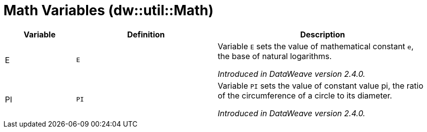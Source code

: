 = Math Variables (dw::util::Math)

[%header, cols="1,2a,3a"]
|===
| Variable | Definition | Description

| E
| `E`
| Variable `E` sets the value of mathematical constant `e`,
the base of natural logarithms.

_Introduced in DataWeave version 2.4.0._

| PI
| `PI`
| Variable `PI` sets the value of constant value pi, the ratio
of the circumference of a circle to its diameter.

_Introduced in DataWeave version 2.4.0._
|===
